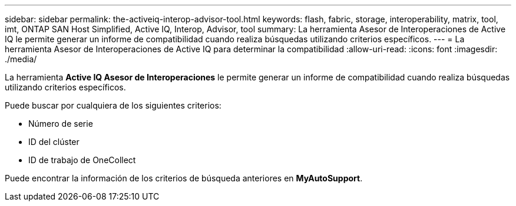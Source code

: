 ---
sidebar: sidebar 
permalink: the-activeiq-interop-advisor-tool.html 
keywords: flash, fabric, storage, interoperability, matrix, tool, imt, ONTAP SAN Host Simplified, Active IQ, Interop, Advisor, tool 
summary: La herramienta Asesor de Interoperaciones de Active IQ le permite generar un informe de compatibilidad cuando realiza búsquedas utilizando criterios específicos. 
---
= La herramienta Asesor de Interoperaciones de Active IQ para determinar la compatibilidad
:allow-uri-read: 
:icons: font
:imagesdir: ./media/


[role="lead"]
La herramienta *Active IQ Asesor de Interoperaciones* le permite generar un informe de compatibilidad cuando realiza búsquedas utilizando criterios específicos.

Puede buscar por cualquiera de los siguientes criterios:

* Número de serie
* ID del clúster
* ID de trabajo de OneCollect


Puede encontrar la información de los criterios de búsqueda anteriores en *MyAutoSupport*.
